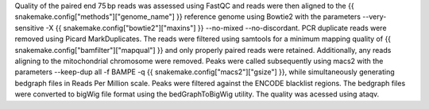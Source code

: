 Quality of the paired end 75 bp reads was assessed using FastQC and reads were then aligned to the {{ snakemake.config["methods"]["genome_name"] }} reference genome using Bowtie2 with the parameters --very-sensitive -X {{ snakemake.config["bowtie2"]["maxins"] }} --no-mixed --no-discordant. PCR duplicate reads were removed using Picard MarkDuplicates. The reads were filtered using samtools for a minimum mapping quality of {{ snakemake.config["bamfilter"]["mapqual"] }} and only properly paired reads were retained. Additionally, any reads aligning to the mitochondrial chromosome were removed. Peaks were called subsequently using macs2 with the parameters --keep-dup all -f BAMPE -q {{ snakemake.config["macs2"]["gsize"] }}, while simultaneously generating bedgraph files in Reads Per Million scale. Peaks were filtered against the ENCODE blacklist regions. The bedgraph files were converted to bigWig file format using the bedGraphToBigWig utility. The quality was acessed using ataqv.
